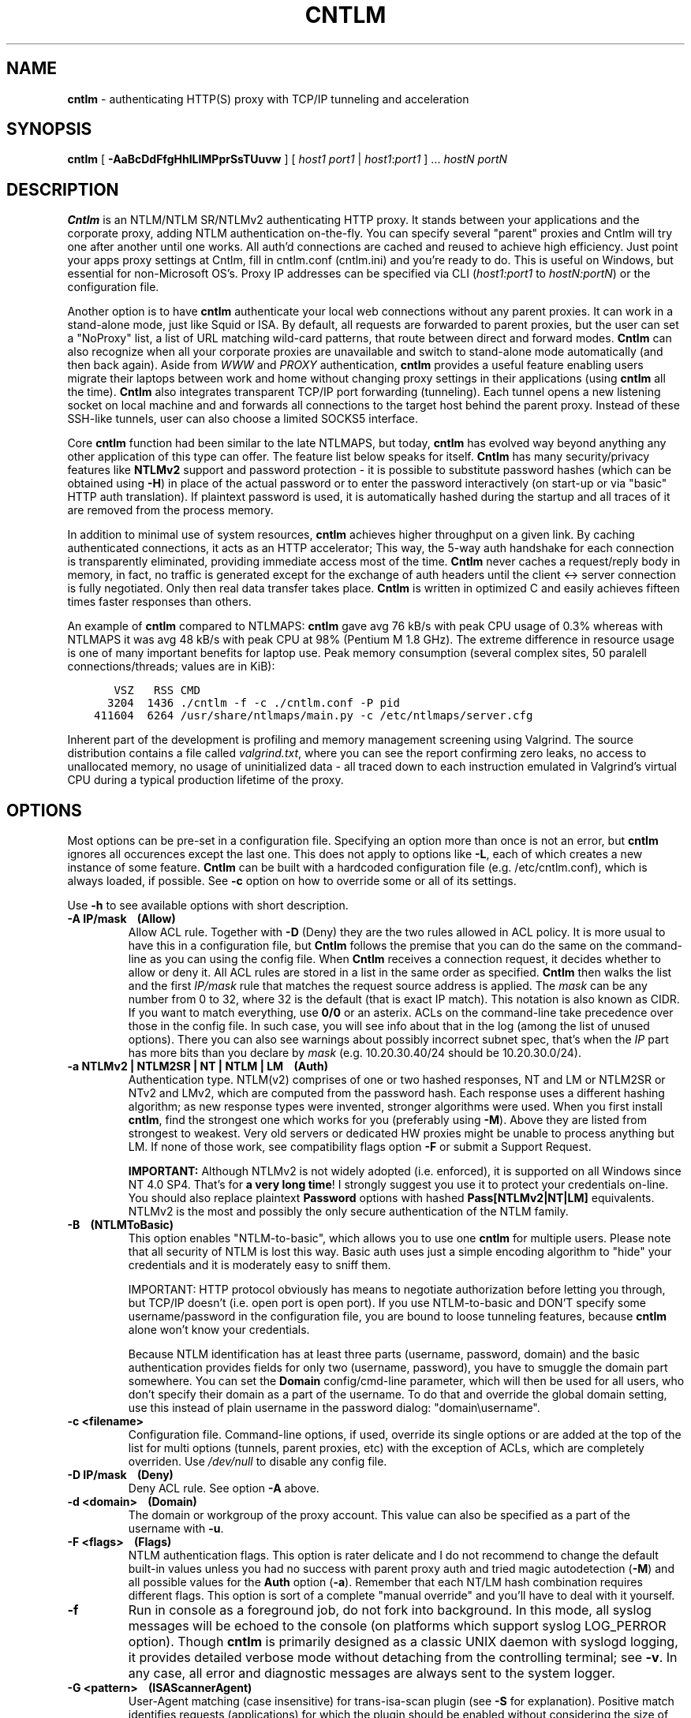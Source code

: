 .TH CNTLM 1 "Nov 2010" "cntlm 0.90" "Accelerating NTLM/NTLMv2 Authentication Proxy"
.SH NAME
\fBcntlm\fP - authenticating HTTP(S) proxy with TCP/IP tunneling and acceleration

.SH SYNOPSIS
.B cntlm
[
.B -AaBcDdFfgHhILlMPprSsTUuvw
] [ \fIhost1\fP \fIport1\fP | \fIhost1\fP:\fIport1\fP ] ... \fIhostN\fP \fIportN\fP

.SH DESCRIPTION
\fBCntlm\fP is an NTLM/NTLM SR/NTLMv2 authenticating HTTP proxy. It stands between your applications and the
corporate proxy, adding NTLM authentication on-the-fly. You can specify several "parent" proxies and Cntlm
will try one after another until one works. All auth'd connections are cached and reused to achieve high
efficiency. Just point your apps proxy settings at Cntlm, fill in cntlm.conf (cntlm.ini) and you're ready to
do. This is useful on Windows, but essential for non-Microsoft OS's. Proxy IP addresses can be specified via
CLI (\fIhost1:port1\fP to \fIhostN:portN\fP) or the configuration file.

Another option is to have \fBcntlm\fP authenticate your local web connections without any parent proxies. It
can work in a stand-alone mode, just like Squid or ISA. By default, all requests are forwarded to parent
proxies, but the user can set a "NoProxy" list, a list of URL matching wild-card patterns, that route between
direct and forward modes. \fBCntlm\fP can also recognize when all your corporate proxies are unavailable and
switch to stand-alone mode automatically (and then back again). Aside from \fIWWW\fP and \fIPROXY\fP
authentication, \fBcntlm\fP provides a useful feature enabling users migrate their laptops between work and
home without changing proxy settings in their applications (using \fBcntlm\fP all the time). \fBCntlm\fP also
integrates transparent TCP/IP port forwarding (tunneling). Each tunnel opens a new listening socket on local
machine and and forwards all connections to the target host behind the parent proxy. Instead of these SSH-like
tunnels, user can also choose a limited SOCKS5 interface.

.PP
Core \fBcntlm\fP function had been similar to the late NTLMAPS, but today, \fBcntlm\fP has evolved way beyond
anything any other application of this type can offer. The feature list below speaks for itself. \fBCntlm\fP
has many security/privacy features like \fBNTLMv2\fP support and password protection - it is possible to
substitute password hashes (which can be obtained using\ \fB-H\fP) in place of the actual password or to enter
the password interactively (on start-up or via "basic" HTTP auth translation). If plaintext password is used,
it is automatically hashed during the startup and all traces of it are removed from the process memory.

.PP
In addition to minimal use of system resources, \fBcntlm\fP achieves higher throughput on a given link. By
caching authenticated connections, it acts as an HTTP accelerator; This way, the 5-way auth handshake for
each connection is transparently eliminated, providing immediate access most of the time. \fBCntlm\fP never
caches a request/reply body in memory, in fact, no traffic is generated except for the exchange of auth headers
until the client <-> server connection is fully negotiated. Only then real data transfer takes place.
\fBCntlm\fP is written in optimized C and easily achieves fifteen times faster responses than others.

.PP
An example of \fBcntlm\fP compared to NTLMAPS: \fBcntlm\fP gave avg 76 kB/s with peak CPU usage of 0.3%
whereas with NTLMAPS it was avg 48 kB/s with peak CPU at 98% (Pentium M 1.8 GHz). The extreme difference in
resource usage is one of many important benefits for laptop use. Peak memory consumption (several complex
sites, 50 paralell connections/threads; values are in KiB):
.nf
.ft C

       VSZ   RSS CMD
      3204  1436 ./cntlm \-f \-c ./cntlm.conf \-P pid
    411604  6264 /usr/share/ntlmaps/main.py \-c /etc/ntlmaps/server.cfg
.ft P
.fi

.ne 6
.PP
Inherent part of the development is profiling and memory management screening using Valgrind. The source
distribution contains a file called \fIvalgrind.txt\fP, where you can see the report confirming zero leaks, no
access to unallocated memory, no usage of uninitialized data - all traced down to each instruction emulated in
Valgrind's virtual CPU during a typical production lifetime of the proxy.

.SH OPTIONS
Most options can be pre-set in a configuration file. Specifying an option more than once is not an error, but
\fBcntlm\fP ignores all occurences except the last one. This does not apply to options like\ \fB-L\fP, each of
which creates a new instance of some feature. \fBCntlm\fP can be built with a hardcoded configuration file
(e.g. /etc/cntlm.conf), which is always loaded, if possible. See\ \fB-c\fP option on how to override some or
all of its settings.

Use \fB-h\fP to see available options with short description.

.TP 
.B -A IP/mask\ \ \ \ (Allow)
Allow ACL rule. Together with \fB-D\fP (Deny) they are the two rules allowed in ACL policy. It is more usual
to have this in a configuration file, but \fBCntlm\fP follows the premise that you can do the same on the
command-line as you can using the config file. When \fBCntlm\fP receives a connection request, it decides
whether to allow or deny it. All ACL rules are stored in a list in the same order as specified. \fBCntlm\fP
then walks the list and the first \fIIP/mask\fP rule that matches the request source address is applied. The
\fImask\fP can be any number from 0 to 32, where 32 is the default (that is exact IP match). This notation is
also known as CIDR. If you want to match everything, use \fB0/0\fP or an asterix. ACLs on the command-line
take precedence over those in the config file. In such case, you will see info about that in the log (among
the list of unused options). There you can also see warnings about possibly incorrect subnet spec, that's when
the \fIIP\fP part has more bits than you declare by \fImask\fP (e.g. 10.20.30.40/24 should be 10.20.30.0/24).

.TP 
.B -a NTLMv2 | NTLM2SR | NT | NTLM | LM\ \ \ \ (Auth)
Authentication type. NTLM(v2) comprises of one or two hashed responses, NT and LM or NTLM2SR or NTv2 and LMv2,
which are computed from the password hash. Each response uses a different hashing algorithm; as new response
types were invented, stronger algorithms were used. When you first install \fBcntlm\fP, find the strongest one
which works for you (preferably using\ \fB-M\fP). Above they are listed from strongest to weakest. Very old
servers or dedicated HW proxies might be unable to process anything but LM. If none of those work, see
compatibility flags option\ \fB-F\fP or submit a Support Request.

.br
\fBIMPORTANT:\fP Although NTLMv2 is not widely adopted (i.e. enforced), it is supported on all Windows since
NT\ 4.0\ SP4. That's for \fBa very long time\fP! I strongly suggest you use it to protect your credentials
on-line. You should also replace plaintext \fBPassword\fP options with hashed \fBPass[NTLMv2|NT|LM]\fP
equivalents. NTLMv2 is the most and possibly the only secure authentication of the NTLM family.

.ne 4
.TP
.B -B\ \ \ \ (NTLMToBasic)
This option enables "NTLM-to-basic", which allows you to use one \fBcntlm\fP for multiple users. Please note
that all security of NTLM is lost this way. Basic auth uses just a simple encoding algorithm to "hide" your
credentials and it is moderately easy to sniff them.

.ne 6
IMPORTANT: HTTP protocol obviously has means to negotiate authorization before letting you through, but TCP/IP
doesn't (i.e. open port is open port). If you use NTLM-to-basic and DON'T specify some username/password in
the configuration file, you are bound to loose tunneling features, because \fBcntlm\fP alone won't know your
credentials.

Because NTLM identification has at least three parts (username, password, domain) and the basic authentication
provides fields for only two (username, password), you have to smuggle the domain part somewhere. You can set
the \fBDomain\fP config/cmd-line parameter, which will then be used for all users, who don't specify their
domain as a part of the username. To do that and override the global domain setting, use this instead of plain
username in the password dialog: "domain\\username".

.TP 
.B -c <filename>
Configuration file. Command-line options, if used, override its single options or are added at the top of the
list for multi options (tunnels, parent proxies, etc) with the exception of ACLs, which are completely
overriden. Use \fI/dev/null\fP to disable any config file.

.TP
.B -D IP/mask\ \ \ \ (Deny)
Deny ACL rule. See option \fB-A\fP above.

.TP
.B -d <domain>\ \ \ \ (Domain)
The domain or workgroup of the proxy account. This value can also be specified as a part of the username with
\fB-u\fP.

.TP
.B -F <flags>\ \ \ \ (Flags)
NTLM authentication flags. This option is rater delicate and I do not recommend to change the default built-in
values unless you had no success with parent proxy auth and tried magic autodetection (\fB-M\fP) and all
possible values for the \fBAuth\fP option (\fB-a\fP). Remember that each NT/LM hash combination requires
different flags. This option is sort of a complete "manual override" and you'll have to deal with it yourself.

.ne 5
.TP
.B -f
Run in console as a foreground job, do not fork into background. In this mode, all syslog messages will be
echoed to the console (on platforms which support syslog LOG_PERROR option). Though \fBcntlm\fP is primarily
designed as a classic UNIX daemon with syslogd logging, it provides detailed verbose mode without detaching
from the controlling terminal; see \fB-v\fP. In any case, all error and diagnostic messages are always sent to
the system logger.

.ne 6
.TP
.B -G <pattern>\ \ \ \ (ISAScannerAgent)
User-Agent matching (case insensitive) for trans-isa-scan plugin (see \fB-S\fP for explanation). Positive
match identifies requests (applications) for which the plugin should be enabled without considering the size
of the download (see \fB-S\fP). You can use shell wildcard characters, namely "*", "?" and "[]". If used
without \fB-S\fP or \fBISAScannerSize\fP, the \fImax_size_in_kb\fP is internally set to infinity, so the
plugin will be active ONLY for selected User-Agents, regardless of download size.

.ne 6
.TP
.B -g\ \ \ \ (Gateway)
Gateway mode, \fBcntlm\fP listens on all network interfaces. Default is to bind just loopback. That way, only
local processes can connect to \fBcntlm\fP. In the gateway mode though, \fBcntlm\fP listens on all interfaces
and is accessible to other machines on the network. Please note that with this option the command-line order
matters when specifying proxy or tunnel local (listening) ports. Those positioned before it will bind only
loopback; those after will be public.
.br
IMPORTANT: All of the above applies only to local ports for which you didn't specify any source address. If
you did, \fBcntlm\fP tries to bind the given port only on the specified interface (or rather IP address).

.TP
.B -H
Use this option to get hashes for password-less configuration. In this mode, \fBcntlm\fP prints the results
and exits. You can just copy & paste right into the config file. You ought to use this option with explicit
\fB-u\fP and \fB-d\fP, because some hashes include the username and domain name in the calculation. Do see
\fB-a\fP for security recommendations.

.TP
.B -h
Display help (available options with a short description) and exit.

.TP
.B -I
Interactive password prompt. Any password settings from the command line or config file is ignored and a
password prompt is issued. Use this option only from shell.

.TP
.B -L [<saddr>:]<lport>:<rhost>:<rport>\ \ \ \ (Tunnel)
Tunnel definition. The syntax is the same as in OpenSSH's local forwarding (\fB-L\fP), with a new optional
prefix, \fIsaddr\fP - the source IP address to bind the \fIlport\fP to. \fBCntlm\fP will listen for incomming
connections on the local port \fIlport\fP, forwarding every new connection through the parent proxy to the
\fIrhost\fP:\fIrport\fP (authenticating on the go). This option can be used multiple times for unlimited
number of tunnels, with or without the \fIsaddr\fP option. See \fB-g\fP for the details concerning local port
binding when \fIsaddr\fP is not used.

Please note that many corporate proxies do not allow connections to ports other than 443 (https), but if you
run your target service on this port, you should be safe. Connect to HTTPS is "always" allowed, otherwise
nobody would be able to browse https:// sites. In any case, first try if you can establish a connection
through the tunnel, before you rely on it. This feature does the same job as tools like \fBcorkscrew(1)\fP,
but instead of communicating over a terminal, \fBcntlm\fP keeps it TCP/IP.

.ne 5
.TP
.B -l [<saddr>:]<lport>\ \ \ \ (Listen)
Local port for the \fBcntlm\fP proxy service. Use the number you have chosen here and the hostname of the
machine running \fBcntlm\fP (possibly localhost) as proxy settings in your browser and/or the environment.
Most applications (including console) support the notion of proxy to connect to other hosts. On POSIX, set the
following variables to use e.g. \fBwget(1)\fP without any trouble (fill in the actual address of \fBcntlm\fP):
.nf
.ft C

    $ export ftp_proxy=http://localhost:3128
    $ export http_proxy=$ftp_proxy
    $ export https_proxy=$ftp_proxy
.ft P
.fi

.ne 6
You can choose to run the proxy service on more than one port, in such case just use this option as many times
as necessary. But unlike tunnel definition, \fBcntlm\fP fails to start if it cannot bind all of the proxy
service ports. Proxy service port can also be bound selectively. Use \fIsaddr\fP to pick source IP address to
bind the \fIlport\fP to. This allows you, for example, to run the service on different ports for subnet A and
B and make it invisible for subnet C. See \fB-g\fP for the details concerning local port binding when
\fIsaddr\fP is not used.

.TP
.B -M <testurl>
Run magic NTLM dialect detection. In this mode, \fBcntlm\fP tries some known working presets against your
proxy. Probe requests are made for the specified \fItesturl\fP, with the strongest hashes going first.
When finished, settings for the most secure setup are printed. Although the detection will tell you which and
how to use \fBAuth\fP, \fBFlags\fP and password-hash options, you have to configure at least your credentials
and proxy address first. You can use \fB-I\fP to enter your password interactively.

.ne 5
.TP
.B -N <pattern1>[,<patternN]\ \ \ \ (NoProxy)
Avoid parent proxy for these host names. All matching URL's will be proxied \fIdirectly\fP by \fBcntlm\fP as a
stand-alone proxy. \fBCntlm\fP supports WWW authentication in this mode, thus allowing you to access local
intranet sites with corporate NTLM authentication. Hopefully, you won't need that virtualized MSIE any more. :)

.ne 10
.TP
.B -O [<saddr>:]<port_number>\ \ \ \ (SOCKS5Proxy)
Enable SOCKS5 proxy and make it listen on local port \fIport_number\fP (source IP spec is also possible, as
with all options). By default, there will be no restrictions as to who can use this service. Some clients
don't even support SOCKS5 authentication (e.g. almost all browsers). If you wish to enforce authentication,
use \fB-R\fP or its equivalent option, \fBSOCKS5User\fP. As with port tunneling, it is up to the parent proxy
whether it will allow connection to any requested host:port. This feature can be used with \fBtsocks(1)\fP to
make most TCP/IP applications go thru the proxy rather than directly (only outgoing connections will work,
obviously). To make apps work without DNS server, it is important that they don't resolve themselves, but
using SOCKS. E.g. Firefox has this option available through URI "about:config", key name
\fBnetwork.proxy.socks_remote_dns\fP, which must be set to \fBtrue\fP. Proxy-unaware \fBtsocks\fPified apps,
will have to be configured using IP addresses to prevent them from DNS resolving.

.ne 5
.TP
.B -P <pidfile>
Create a PID file \fIpidfile\fP upon startup. If the specified file exists, it is truncated and overwritten.
This option is intended for use with \fBstart-stop-daemon(8)\fP and other servicing mechanisms. Please note
that the PID file is created AFTER the process drops its privileges and forks. When the daemon finishes
cleanly, the file is removed.

.ne 5
.TP
.B -p <password>\ \ \ \ (Password, PassNT, ...)
Proxy account password. \fBCntlm\fP deletes the password from the memory, to make it invisible in /proc or
with inspection tools like \fBps(1)\fP, but the preferable way of setting password is the configuration file.
To that end, you can use \fBPassword\fP option (for plaintext, human readable format), or "encrypt" your
password via \fB-H\fP and then use \fBPassNTLMv2\fP, \fBPassNT\fP and/or \fBPassLM\fP.

.ne 3
.TP
.B -R <username>:<password>\ \ \ \ (SOCKS5User)
If SOCKS5 proxy is enabled, this option can make it accessible only to those who have been authorized.
It can be used several times, to create a whole list of accounts (allowed user:pass combinations).

.TP
.B -S <max_size_in_kb>\ \ \ \ (ISAScannerSize)
Enables the plugin for transparent handling of the dreaded ISA AV scanner, which returns an interactive HTTP
page (displaying the scanning progress) instead of the file/data you've requested, every time it feels like
scanning the contents. This presumptuous behavior breaks every automated downloader, updater and basically
EVERY application relying on downloads (e.g. wget, apt-get).

.ne 6
The parameter \fImax_size_in_kb\fP allows you to choose maximum download size you wish to handle by the plugin
(see below why you might want that). If the file size is bigger than this, \fBcntlm\fP forwards you the
interactive page, effectively disabling the plugin for that download. Zero means no limit. Use
\fB-G\fP/\fBISAScannerAgent\fP to identify applications for which \fImax_size_in_kb\fP should be ignored
(forcing the plugin). It works by matching User-Agent header and is necessary for e.g. wget, apt-get and yum,
which would fail if the response is some HTTP page instead of requested data.

.ne 8
How it works: the client asks for a file, \fBcntlm\fP detects ISA's bullshit response and waits for the secret
link to ISA's cache, which comes no sooner than the file is downloaded and scanned by ISA. Only then can
\fBcntlm\fP make the second request for the real file and forward it along with correct headers to the client.
The client doesn't timeout while waiting for it, b/c \fBcntlm\fP is periodically sending an extra "keepalive"
header, but the user might get nervous not seeing the progress bar move. It's of course \fBpurely
psychological\fP matter, there's no difference if \fBcntlm\fP or your browser requests the scanned file - you
must wait for ISA to do it's job and download then. You just expect to see some progress indicator move, which
is all what the ISA's page does: it shows HTML countdown.

.ne 2
If the plugin cannot parse the interactive page for some reason (unknown formatting, etc.), it quits and the
page is forwarded to you - it's never "lost".

.ne 6
The keepalive header is called \fCISA-Scanner\fP and shows ISA's progress, e.g.:
.nf
.ft C

    HTTP/1.1 200 OK
    ISA-Scanner: 1000 of 10000
    ISA-Scanner: 2000 of 10000
    ...
.ft P
.fi

.TP
.B -r \fB"<name>: <value>"\fP\ \ \ \ (Header)
Header substitution. Every client's request will be processed and any headers defined using \fB-r\fP or in the
configuration file will be added to it. In case the header is already present, its value will be replaced.

.TP
.B -s
Serializes all requests by not using concurrent threads for proxy (tunneling still works in parallel). This
has a horrible impact on performance and is available only for debugging purposes. When used with \fB-v\fP,
it yields nice sequential debug log, where requests take turns.

.TP
.B -T <filename>
Used in combination with \fB-v\fP to save the debug output into a trace file. It should be placed as the
first parameter on the command line. To prevent data loss, it never overwrites an existing file. You have to
pick a unique name or manually delete the old file.

.ne 7
.TP
.B -U <uid>
When executed as root, do the stuff that needs such permissions (read config, bind ports, etc.) and then
immediately drop privileges and change to \fIuid\fP. This parameter can be either number or system username.
If you use a number, both uid and gid of the process will be set to this value; if you specify a username, uid
and gid will be set according to that user's uid and primary gid as defined in \fI/etc/passwd\fP. You should
use the latter, possibly using a dedicated \fBcntlm\fP account. As with any daemon, you are \fBstrongly\fP
advised to run \fBcntlm\fP under a non-privileged account.

.TP
.B -u <user>[@<domain>]\ \ \ \ (Username)
Proxy account/user name. Domain can be be entered as well.

.TP
.B -v
Print debugging information. Automatically enables (\fB-f\fP).

.TP
.B -w <workstation>\ \ \ \ (Workstation)
Workstation NetBIOS name. Do not use full qualified domain name (FQDN) here. Just the first part. 
If not specified, \fBcntlm\fP tries to get the system hostname and if that fails, uses "cntlm" - it's because
some proxies require this field non-empty.

.SH CONFIGURATION
Configuration file is basically an INI file, except there are no "=" between keys and values. It comprises of
whitespace delimited keyword and value pairs. Apart from that, there are sections as well, they have the usual
"[section_name]" syntax. Comment begins with a hash "#" or a semicolon ";" and can be anywhere in the file.
Everything after the mark up until EOL is a comment. Values can contain any characters, including whitespace.
You \fIcan\fP use double quotes around the value to set a string containing special characters like spaces,
pound signs, etc. No escape sequences are allowed in quoted strings.

There are two types of keywords, \fIlocal\fP and \fIglobal\fP. Local options specify authentication details
per domain (or location). Global keywords apply to all sections and proxies. They should be placed before all
sections, but it's not necessary. They are: \fCAllow, Deny, Gateway, Listen, SOCKS5Proxy, SOCKS5User,
NTLMToBasic, Tunnel\fP.

All available keywords are listed here, full descriptions are in the OPTIONS section:

.TP
.B Allow <IP>[/<mask>]
ACL allow rule, see \fB-A\fP.

.TP
.B Auth NTLMv2 | NTLM2SR | NT | NTLM | LM
Select any possible combination of NTLM hashes using a single parameter.

.TP
.B Deny <IP>[/<mask>]
ACL deny rule, see \fB-A\fP.

.TP
.B Domain <domain_name>
Proxy account domain/workgroup name.

.TP
.B Flags <flags>
NTLM authentication flags. See \fB-F\fP for details.

.TP
.B Gateway yes|no
Gateway mode. In the configuration file, order doesn't matter. Gateway mode
applies the same to all tunnels.

.TP
.B Header <headername: value>
Header substitution. See \fB-r\fP for details and remember, no quoting.

.ne 4
.TP
.B ISAScannerAgent <pattern>
Wildcard-enabled (*, ?, []) case insensitive User-Agent string matching for the trans-isa-plugin. If you don't
define \fBISAScannerSize\fP, it is internally set to infinity, i.e. disabling the plugin for all downloads
except those agent-matched ones. See \fB-G\fP.

.ne 2
.TP
.B ISAScannerSize <max_size_in_kb>
Enable trans-isa-scan plugin. See \fB-S\fP for more.

.ne 2
.TP
.B Listen [<saddr>:]<port_number>
Local port number for the \fBcntlm\fP's proxy service. See \fB-l\fP for more.

.TP
.B Password <password>
Proxy account password. As with any other option, the value (password) can be enclosed in double quotes (")
in case it contains special characters like spaces, pound signs, etc.

.ne 11
.TP
.B PassNTLMv2, PassNT, PassLM <password>
Hashes of the proxy account password (see \fB-H\fP and \fB-a\fP). When you want to use hashes in the config
(instead of plaintext password), each \fBAuth\fP settings requires different options:
.nf
.ft C

    Settings     |  Requires
    -------------+-----------------
    Auth NTLMv2  |  PassNTLMv2
    Auth NTLM2SR |  PassNT
    Auth NT      |  PassNT
    Auth NTLM    |  PassNT + PassLM
    Auth LM      |  PassLM
.ft P
.fi

.TP
.B Proxy <host:port>
Parent proxy, which requires authentication. The same as proxy on the command-line, can be used more than
once to specify an arbitrary number of proxies. Should one proxy fail, \fBcntlm\fP automatically moves on to the
next one. The connect request fails only if the whole list of proxies is scanned and (for each request) and
found to be invalid. Command-line takes precedence over the configuration file.

.TP
.B NoProxy <pattern1>, <pattern2>, ...
Avoid parent proxy for these host names. All matching URL's will be proxied \fIdirectly\fP by \fBcntlm\fP as a
stand-alone proxy. \fBCntlm\fP supports WWW authentication in this mode, thus allowing you to access local
intranet sites with corporate NTLM authentication. Hopefully, you won't need that virtualized MSIE any more. :)
See \fB-N\fP for more.

.TP
.B SOCKS5Proxy [<saddr>:]<lport>
Enable SOCKS5 proxy. See \fB-O\fP for more.

.TP
.B SOCKS5User <username>:<password>
Create a new SOCKS5 proxy account. See \fB-R\fP for more.

.TP
.B NTLMToBasic yes|no
Enable/disable NTLM-to-basic authenticatoin. See \fB-B\fP for more.

.TP
.B Tunnel [<saddr>:]<lport>:<rhost>:<rport>
Tunnel definition. See \fB-L\fP for more.

.TP
.B Username 
Proxy account name, without the possibility to include domain name ('at' sign
is interpreted literally).

.TP
.B Workstation <hostname>
The hostname of your workstation. 

.ne 7
.SH FILES
The optional location of the configuration file is defined in the Makefile, with the default for 1) deb/rpm
package, 2) traditional "make; make install" and 3) Windows installer, respectively, being:
.nf
.ft C

    1) /etc/cntlm.conf
    2) /usr/local/etc/cntlm.conf
    3) %PROGRAMFILES%\\Cntlm\\cntlm.ini
.ft P
.fi

.SH PORTING
\fBCntlm\fP is being used on many platforms, little and big endian machines, so users should not have any
problems with compilation. Nowadays, \fBcntlm\fP is a standard tool in most Linux distributions and there are
various repositories for other UNIX-like systems. Personally, I release Debian Linux (deb), RedHat Linux (rpm)
and Windows (exe) binaries, but most people get \fBcntlm\fP from their OS distributor.

.ne 2
For compilation details, see README in the source distribution. Porting to any POSIX conforming OS shouldn't
be more than a matter of a Makefile rearrangement. \fBCntlm\fP uses strictly POSIX.1-2001 interfaces with
ISO C99 libc and is also compliant with SUSv3. Since version 0.33, \fBcntlm\fP supports Windows using a POSIX
emulation layer called \fBCygwin\fP.

.SH BUGS
\fBTo report a bug\fP, enable the debug output, save it to a file and submit on-line along with a detailed
description of the problem and how to reproduce it. Visit the home page for more.
.nf
.ft C

    cntlm \-T cntlmtrace.log \-v \-s ... the rest ...
.ft P
.fi

.SH AUTHOR
Written by David Kubicek <dave (o) awk.cz>
.br
Homepage: http://cntlm.sourceforge.net/

.SH COPYRIGHT
Copyright \(co 2007-2010 David Kubicek
.br
\fBCntlm\fP uses DES, MD4, MD5 and HMAC-MD5 routines from \fBgnulib\fP and Base64 routines from \fBmutt(1)\fP.
